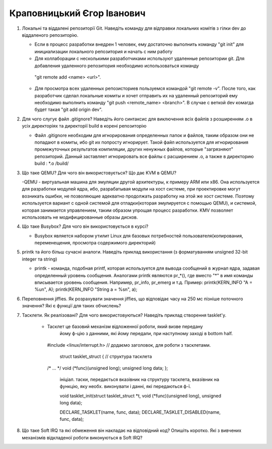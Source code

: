 ==============================
Краповницький Єгор Іванович
==============================


#. Локальні та віддалені репозиторії Git. Наведіть команду для відправки локальних комітів з гілки dev до віддаленого репозиторію.

   - Если в процесс разработки внедрен 1 человек, ему достаточно выполнить команду "git init" для инициализации локального репозитория и начать с ним работу
   - Для коллаборации с несколькими разработчиками используют удаленные репозитории git. Для добавления удаленного репозитория необходимо использоваться команду
    "git remote add <name> <url>".
   - Для просмотра всех удаленных репозисториев пользуемся командой "git remote -v". После того, как разработчик сделал локальные комиты и хочет отправить их на
     удаленный репозиторий ему необходимо выполнить команду "git push <remote_name> <branch>". В случае с веткой dev комагда будет такая "git add origin dev".

#. Для чого слугує файл .gitignore? Наведіть його синтаксис для виключення всіх файлів з розширенням .o в усіх директоріях та
   директорії build в корені репозиторію

   - Файл .gitignore необходим для игнорирования определенных папок и файлов, таким образом они не попадают в комиты, ибо git их попросту игнорирует.
     Такой файл используется для игнорирования промежуточных результатов компиляции, других ненужных файлов, которые "загрязняют" репозиторий.
     Данный заставляет игнорировать все файлы с расширением .o, а также в директорию build :
     *.o
     /build/

#. Що таке QEMU? Для чого він використовується? Що дає KVM в QEMU?

   -QEMU - виртуальная машина для эмуляции другой архитектуры, к примеру ARM или x86. Она используется для разработки модулей ядра, ибо, разрабатывая модули на хост
   системе, при проектировке могут возникать ошибки, не позволяющие адекватно продолжать разработку на этой же хост системе. Поэтому используется вариант с одной системой
   для отладки(которая эмулируется с помощью QEMU), и системой, которая занимается управлением, таким образом упрощая процесс разработки.
   KMV позволяет использовать не модифицированные образы дисков.

#. Що таке Busybox? Для чого він використовується в курсі?

   - Busybox является набором утилит Linux для базовых потребностей пользователя(копирования, переменещения, просмотра содержимого директорий)


#. printk та його більш сучасні аналоги. Наведіть приклад використання (з форматуванням unsigned 32-bit integer та string)

   - printk - команда, подобная printf, которая используется для вывода сообщений в журнал ядра, задавая определенный уровень сообщения.
     Аналогами printk являются pr_*(), где вместо "*" в имя команды вписывается уровень сообщения. Например, pr_info, pr_emerg и т.д.
     Пример:
     printk(KERN_INFO "A = %un", A); printk(KERN_INFO "String a = %sn", a);

#. Переповнення jiffies. Як розрахувати значення jiffies, що відповідає часу на 250 мс пізніше поточного значення?
   Які є функції для таких обчислень?




#. Тасклети. Як реалізовані? Для чого використовуються? Наведіть приклад створення tasklet'у.

    - Тасклет це базовий механізм відложенної роботи, який визве передану
   	 йому ф-цію з данними, які йому передали, при наступному заході в bottom half.

     #include <linux/interrupt.h>	// додаємо заголовок, для роботи з тасклетами.

	 struct tasklet_struct {		// структура тасклета
     /* ... */
     void (*func)(unsigned long);
     unsigned long data;
     };

 	 ініціал. таски, передається
	 вказівник на структуру тасклета, вказівник на функцію, яку необх. виконувати і
	 данні, які передаються ф-ї.

	 void tasklet_init(struct tasklet_struct *t,
	 void (*func)(unsigned long), unsigned long data);

	 DECLARE_TASKLET(name, func, data);
	 DECLARE_TASKLET_DISABLED(name, func, data);

#. Що таке Soft IRQ та які обмеження він накладає на відповідний код? Опишіть коротко.
   Які з вивчених механізмів відкладеної роботи виконуються в Soft IRQ?
